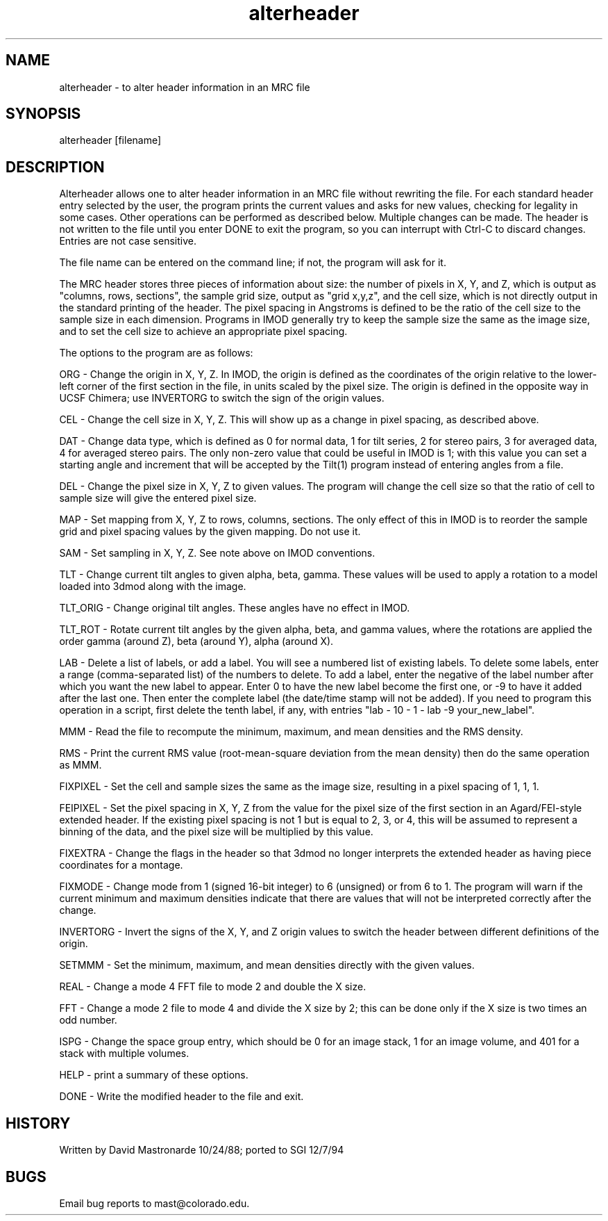 .na
.nh
.TH alterheader 1 4.6.34 BL3DEMC
.SH NAME
alterheader - to alter header information in an MRC file
.SH SYNOPSIS
alterheader  [filename]
.SH DESCRIPTION
Alterheader allows one to alter header information in an MRC file
without rewriting the file.  For each standard header entry selected by
the user, the program prints the current values and asks for new values,
checking for legality in some cases.  Other operations can be performed
as described below.  Multiple changes can be made.  The header is not
written to the file until you enter DONE to exit the program, so you can
interrupt with Ctrl-C to discard changes.  Entries are not case
sensitive.
.P
The file name can be entered on the command line; if not, the program
will ask for it.
.P
The MRC header stores three pieces of information about size: the number
of pixels in X, Y, and Z, which is output as "columns, rows, sections",
the sample grid size, output as "grid x,y,z", and the cell size, which is
not directly output in the standard printing of the header.  The pixel
spacing in Angstroms is defined to be the ratio of the cell size to the
sample size in each dimension.  Programs in IMOD generally try to keep
the sample size the same as the image size, and to set the cell size to
achieve an appropriate pixel spacing.
.P
The options to the program are as follows:
.P
ORG - Change the origin in X, Y, Z.  In IMOD, the origin is defined as the
coordinates of the origin relative to the lower-left corner of the first
section in the file, in units scaled by the pixel size.  The origin is
defined in the opposite way in UCSF Chimera; use INVERTORG to switch the
sign of the origin values.
.P
CEL - Change the cell size in X, Y, Z.  This will show up as a change in
pixel spacing, as described above.
.P
DAT - Change data type, which is defined as 0 for normal data, 1 for tilt
series, 2 for stereo pairs, 3 for averaged data, 4 for averaged stereo
pairs.  The only non-zero value that could be useful in IMOD is 1; with
this value you can set a starting angle and increment that will be
accepted by the Tilt(1) program instead of entering angles from a file.
.P
DEL - Change the pixel size in X, Y, Z to given values.  The program will
change the cell size so that the ratio of cell to sample size will give
the entered pixel size.
.P
MAP - Set mapping from X, Y, Z to rows, columns, sections.  The only
effect of this in IMOD is to reorder the sample grid and pixel spacing
values by the given mapping.  Do not use it.
.P
SAM - Set sampling in X, Y, Z.  See note above on IMOD conventions.
.P
TLT - Change current tilt angles to given alpha, beta, gamma.  These
values will be used to apply a rotation to a model loaded into 3dmod
along with the image.
.P
TLT_ORIG - Change original tilt angles.  These angles have no effect in
IMOD.
.P
TLT_ROT - Rotate current tilt angles by the given alpha, beta, and gamma
values, where the rotations are applied the order gamma (around Z), beta
(around Y), alpha (around X).
.P
LAB - Delete a list of labels, or add a label.  You will see a numbered list
of existing labels.  To delete some labels, enter a range (comma-separated
list) of the numbers to delete.  To add a label, enter the negative of the
label number after which you want the new label to appear.  Enter 0 to have
the new label become the first one, or -9 to have it added after the last
one.  Then enter the complete label (the date/time stamp will not be
added).  If you need to program this operation in a script, first delete the
tenth label, if any, with entries "lab - 10 - 1 - lab -9 your_new_label".
.P
MMM - Read the file to recompute the minimum, maximum, and mean
densities and the RMS density.
.P
RMS - Print the current RMS value (root-mean-square deviation from the mean
density) then do the same operation as MMM.
.P
FIXPIXEL - Set the cell and sample sizes the same as the image size,
resulting in a pixel spacing of 1, 1, 1.
.P
FEIPIXEL - Set the pixel spacing in X, Y, Z from the value for the pixel
size of the first section in an Agard/FEI-style extended header.  If the
existing pixel spacing is not 1 but is equal to 2, 3, or 4, this will be
assumed to represent a binning of the data, and the pixel size will be
multiplied by this value.
.P
FIXEXTRA - Change the flags in the header so that 3dmod no longer
interprets the extended header as having piece coordinates for a montage.
.P
FIXMODE - Change mode from 1 (signed 16-bit integer) to 6 (unsigned) or
from 6 to 1.  The program will warn if the current minimum and maximum
densities indicate that there are values that will not be interpreted
correctly after the change.
.P
INVERTORG - Invert the signs of the X, Y, and Z origin values to switch
the header between different definitions of the origin.
.P
SETMMM - Set the minimum, maximum, and mean densities directly with the
given values.
.P
REAL - Change a mode 4 FFT file to mode 2 and double the X size.
.P
FFT - Change a mode 2 file to mode 4 and divide the X size by 2; this can be
done only if the X size is two times an odd number.
.P
ISPG - Change the space group entry, which should be 0 for an image
stack, 1 for an image volume, and 401 for a stack with multiple volumes.
.P
HELP - print a summary of these options.
.P
DONE - Write the modified header to the file and exit.
.SH HISTORY
.nf
Written by David Mastronarde 10/24/88; ported to SGI 12/7/94
.P
.fi
.SH BUGS
Email bug reports to mast@colorado.edu.
